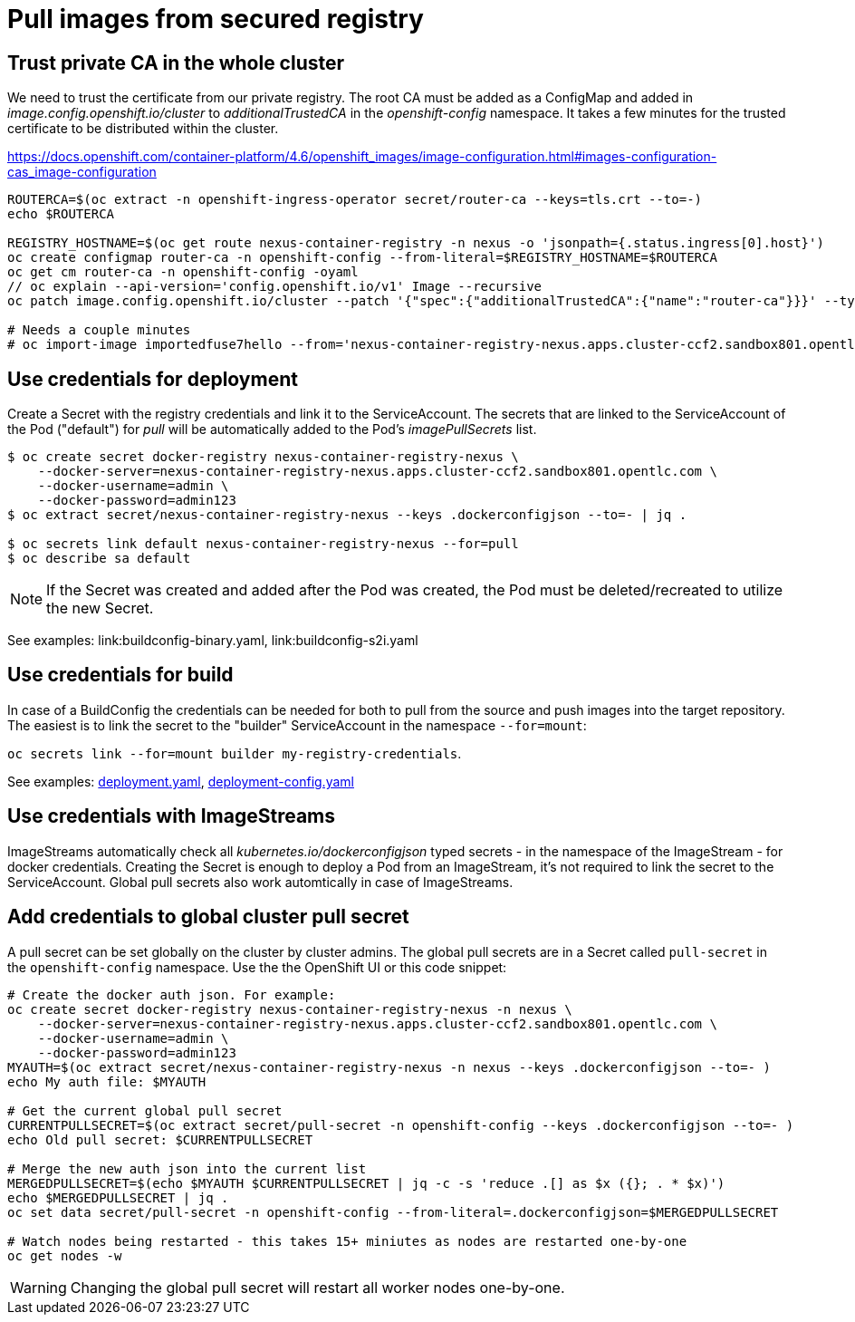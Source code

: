 # Pull images from secured registry

## Trust private CA in the whole cluster

We need to trust the certificate from our private registry. The root CA must be added as a ConfigMap and added in _image.config.openshift.io/cluster_ to _additionalTrustedCA_ in the _openshift-config_ namespace. It takes a few minutes for the trusted certificate to be distributed within the cluster.

https://docs.openshift.com/container-platform/4.6/openshift_images/image-configuration.html#images-configuration-cas_image-configuration

```sh
ROUTERCA=$(oc extract -n openshift-ingress-operator secret/router-ca --keys=tls.crt --to=-)
echo $ROUTERCA

REGISTRY_HOSTNAME=$(oc get route nexus-container-registry -n nexus -o 'jsonpath={.status.ingress[0].host}')
oc create configmap router-ca -n openshift-config --from-literal=$REGISTRY_HOSTNAME=$ROUTERCA
oc get cm router-ca -n openshift-config -oyaml
// oc explain --api-version='config.openshift.io/v1' Image --recursive
oc patch image.config.openshift.io/cluster --patch '{"spec":{"additionalTrustedCA":{"name":"router-ca"}}}' --type=merge

# Needs a couple minutes
# oc import-image importedfuse7hello --from='nexus-container-registry-nexus.apps.cluster-ccf2.sandbox801.opentlc.com/test/fuse7hello:latest' --confirm
```

## Use credentials for deployment

Create a Secret with the registry credentials and link it to the ServiceAccount. The secrets that are linked to the ServiceAccount of the Pod ("default") for _pull_ will be automatically added to the Pod's _imagePullSecrets_ list.

```sh
$ oc create secret docker-registry nexus-container-registry-nexus \
    --docker-server=nexus-container-registry-nexus.apps.cluster-ccf2.sandbox801.opentlc.com \
    --docker-username=admin \
    --docker-password=admin123
$ oc extract secret/nexus-container-registry-nexus --keys .dockerconfigjson --to=- | jq .

$ oc secrets link default nexus-container-registry-nexus --for=pull
$ oc describe sa default
```

[NOTE]
====
If the Secret was created and added after the Pod was created, the Pod must be deleted/recreated to utilize the new Secret.
====

See examples: link:buildconfig-binary.yaml, link:buildconfig-s2i.yaml

## Use credentials for build

In case of a BuildConfig the credentials can be needed for both to pull from the source and push images into the target repository. The easiest is to link the secret to the "builder" ServiceAccount in the namespace `--for=mount`:

`oc secrets link --for=mount builder my-registry-credentials`.

See examples: link:deployment.yaml[deployment.yaml], link:deployment-config.yaml[]

## Use credentials with ImageStreams

ImageStreams automatically check all _kubernetes.io/dockerconfigjson_ typed secrets - in the namespace of the ImageStream - for docker credentials. Creating the Secret is enough to deploy a Pod from an ImageStream, it's not required to link the secret to the ServiceAccount. Global pull secrets also work automtically in case of ImageStreams.


## Add credentials to global cluster pull secret

A pull secret can be set globally on the cluster by cluster admins. The global pull secrets are in a Secret called `pull-secret` in the `openshift-config` namespace.
Use the the OpenShift UI or this code snippet:

```sh
# Create the docker auth json. For example:
oc create secret docker-registry nexus-container-registry-nexus -n nexus \
    --docker-server=nexus-container-registry-nexus.apps.cluster-ccf2.sandbox801.opentlc.com \
    --docker-username=admin \
    --docker-password=admin123
MYAUTH=$(oc extract secret/nexus-container-registry-nexus -n nexus --keys .dockerconfigjson --to=- )
echo My auth file: $MYAUTH

# Get the current global pull secret 
CURRENTPULLSECRET=$(oc extract secret/pull-secret -n openshift-config --keys .dockerconfigjson --to=- )
echo Old pull secret: $CURRENTPULLSECRET

# Merge the new auth json into the current list
MERGEDPULLSECRET=$(echo $MYAUTH $CURRENTPULLSECRET | jq -c -s 'reduce .[] as $x ({}; . * $x)')
echo $MERGEDPULLSECRET | jq .
oc set data secret/pull-secret -n openshift-config --from-literal=.dockerconfigjson=$MERGEDPULLSECRET

# Watch nodes being restarted - this takes 15+ miniutes as nodes are restarted one-by-one
oc get nodes -w 
```

WARNING: Changing the global pull secret will restart all worker nodes one-by-one.




